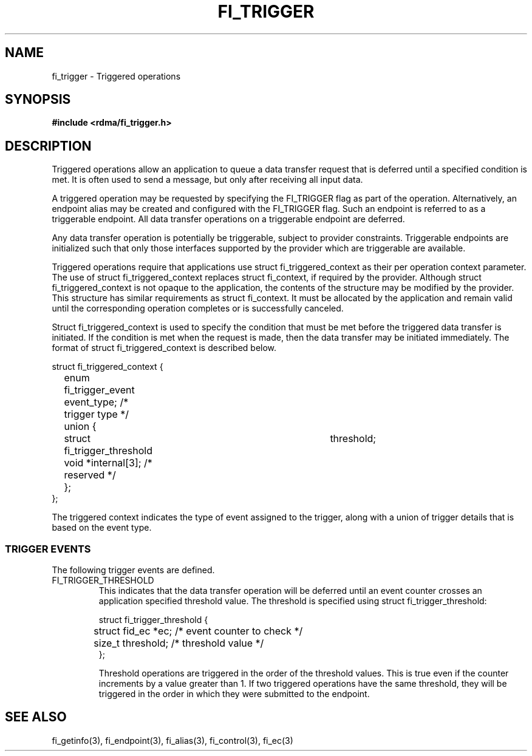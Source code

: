 .TH "FI_TRIGGER" 3 "2014-03-17" "libfabric" "Libfabric Programmer's Manual" libfabric
.SH NAME
fi_trigger - Triggered operations
.SH SYNOPSIS
.B #include <rdma/fi_trigger.h>
.SH "DESCRIPTION"
Triggered operations allow an application to queue a data transfer request
that is deferred until a specified condition is met.  It is often used to
send a message, but only after receiving all input data.
.PP
A triggered operation may be requested by specifying the FI_TRIGGER flag
as part of the operation.  Alternatively, an endpoint alias may be created
and configured with the FI_TRIGGER flag.  Such an endpoint is referred to
as a triggerable endpoint.  All data transfer operations on a triggerable
endpoint are deferred.
.PP
Any data transfer operation is potentially be triggerable, subject to
provider constraints.  Triggerable endpoints are initialized such that
only those interfaces supported by the provider which are triggerable
are available.
.PP
Triggered operations require that applications use struct fi_triggered_context
as their per operation context parameter.  The use of struct
fi_triggered_context replaces struct fi_context, if required by the
provider.  Although struct fi_triggered_context is not opaque to the
application, the contents of the structure may be modified by the provider.
This structure has similar requirements as struct fi_context.  It must be
allocated by the application and remain valid until the corresponding
operation completes or is successfully canceled.
.PP
Struct fi_triggered_context is used to specify the condition that must be
met before the triggered data transfer is initiated.  If the condition
is met when the request is made, then the data transfer may be initiated
immediately.  The format of struct fi_triggered_context is described below.
.nf

struct fi_triggered_context {
	enum fi_trigger_event   event_type;   /* trigger type */
	union {
		struct fi_trigger_threshold	threshold;
		void                *internal[3]; /* reserved */
	};
};

.fi
The triggered context indicates the type of event assigned to the trigger,
along with a union of trigger details that is based on the event type.
.SS "TRIGGER EVENTS"
The following trigger events are defined.
.IP "FI_TRIGGER_THRESHOLD
This indicates that the data transfer operation will be deferred until an
event counter crosses an application specified threshold value.  The
threshold is specified using struct fi_trigger_threshold:
.nf

struct fi_trigger_threshold {
	struct fid_ec *ec; /* event counter to check */
	size_t threshold;  /* threshold value */
};

.fi
Threshold operations are triggered in the order of the threshold values.
This is true even if the counter increments by a value greater than 1.  If
two triggered operations have the same threshold, they will be triggered in
the order in which they were submitted to the endpoint.
.SH "SEE ALSO"
fi_getinfo(3), fi_endpoint(3), fi_alias(3), fi_control(3), fi_ec(3)
